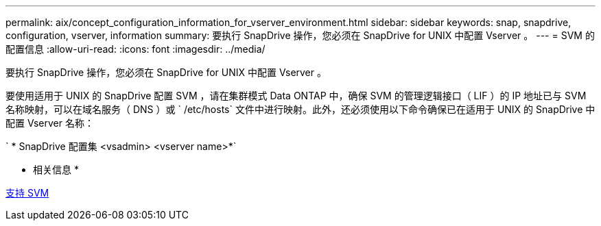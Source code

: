 ---
permalink: aix/concept_configuration_information_for_vserver_environment.html 
sidebar: sidebar 
keywords: snap, snapdrive, configuration, vserver, information 
summary: 要执行 SnapDrive 操作，您必须在 SnapDrive for UNIX 中配置 Vserver 。 
---
= SVM 的配置信息
:allow-uri-read: 
:icons: font
:imagesdir: ../media/


[role="lead"]
要执行 SnapDrive 操作，您必须在 SnapDrive for UNIX 中配置 Vserver 。

要使用适用于 UNIX 的 SnapDrive 配置 SVM ，请在集群模式 Data ONTAP 中，确保 SVM 的管理逻辑接口（ LIF ）的 IP 地址已与 SVM 名称映射，可以在域名服务（ DNS ）或 ` /etc/hosts` 文件中进行映射。此外，还必须使用以下命令确保已在适用于 UNIX 的 SnapDrive 中配置 Vserver 名称：

` * SnapDrive 配置集 <vsadmin> <vserver name>*`

* 相关信息 *

xref:concept_support_for_vserver.adoc[支持 SVM]
